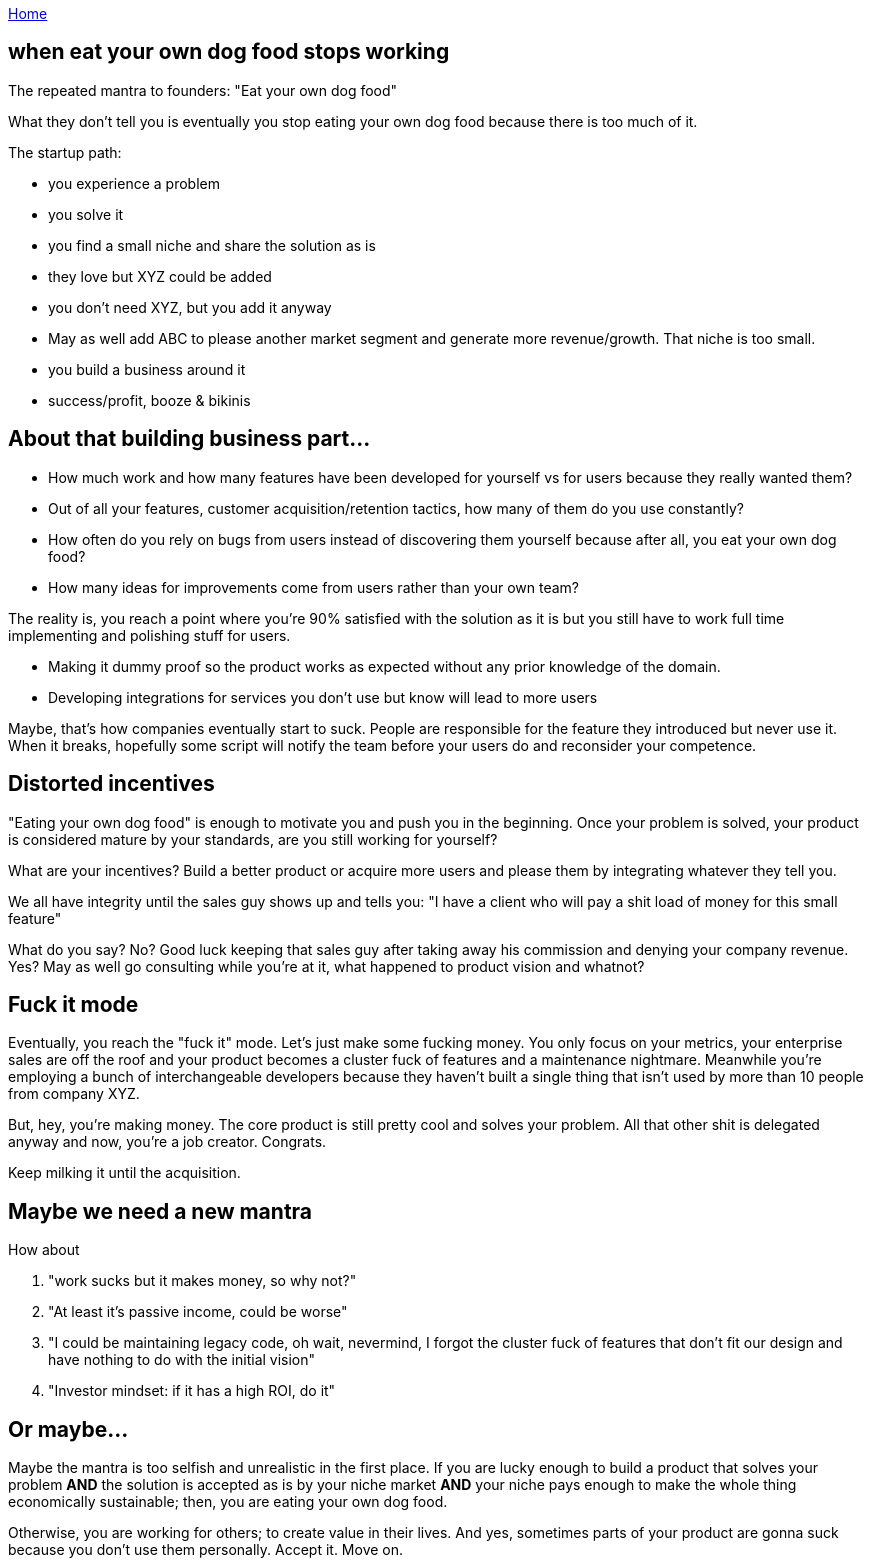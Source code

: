 :uri-asciidoctor: http://asciidoctor.org
:icons: font
:source-highlighter: pygments
:nofooter:

++++
<script>
  (function(i,s,o,g,r,a,m){i['GoogleAnalyticsObject']=r;i[r]=i[r]||function(){
  (i[r].q=i[r].q||[]).push(arguments)},i[r].l=1*new Date();a=s.createElement(o),
  m=s.getElementsByTagName(o)[0];a.async=1;a.src=g;m.parentNode.insertBefore(a,m)
  })(window,document,'script','https://www.google-analytics.com/analytics.js','ga');
  ga('create', 'UA-90513711-1', 'auto');
  ga('send', 'pageview');
</script>
++++

link:index[Home]

== when eat your own dog food stops working



The repeated mantra to founders: "Eat your own dog food"


What they don't tell you is eventually you stop eating your own dog food because there is too much of it. 


The startup path:

- you experience a problem 
- you solve it 
- you find a small niche and share the solution as is
- they love but XYZ could be added 
- you don't need XYZ, but you add it anyway
- May as well add ABC to please another market segment and generate more revenue/growth. That niche is too small.
- you build a business around it
- success/profit, booze & bikinis


== About that building business part...


- How much work and how many features have been developed for yourself vs for users because they really wanted them?
- Out of all your features, customer acquisition/retention tactics, how many of them do you use constantly?
- How often do you rely on bugs from users instead of discovering them yourself because after all, you eat your own dog food?
- How many ideas for improvements come from users rather than your own team?


The reality is, you reach a point where you're 90% satisfied with the solution as it is but you still have to work full time implementing and polishing stuff for users. 

- Making it dummy proof so the product works as expected without any prior knowledge of the domain. 
- Developing integrations for services you don't use but know will lead to more users


Maybe, that's how companies eventually start to suck. People are responsible for the feature they introduced but never use it. When it breaks, hopefully some script will notify the team before your users do and reconsider your competence.


== Distorted incentives

"Eating your own dog food" is enough to motivate you and push you in the beginning. Once your problem is solved, your product is considered mature by your standards, are you still working for yourself?

What are your incentives? Build a better product or acquire more users and please them by integrating whatever they tell you.

We all have integrity until the sales guy shows up and tells you: "I have a client who will pay a shit load of money for this small feature"

What do you say? No? Good luck keeping that sales guy after taking away his commission and denying your company revenue.
Yes? May as well go consulting while you're at it, what happened to product vision and whatnot?


== Fuck it mode

Eventually, you reach the "fuck it" mode. Let's just make some fucking money. You only focus on your metrics, your enterprise sales are off the roof and your product becomes a cluster fuck of features and a maintenance nightmare. Meanwhile you're employing a bunch of interchangeable developers because they haven't built a single thing that isn't used by more than 10 people from company XYZ. 


But, hey, you're making money. The core product is still pretty cool and solves your problem. All that other shit is delegated anyway and now, you're a job creator. Congrats. 

Keep milking it until the acquisition.


== Maybe we need a new mantra

How about 

. "work sucks but it makes money, so why not?"
. "At least it's passive income, could be worse"
. "I could be maintaining legacy code, oh wait, nevermind, I forgot the cluster fuck of features that don't fit our design and have nothing to do with the initial vision"
. "Investor mindset: if it has a high ROI, do it"


== Or maybe...

Maybe the mantra is too selfish and unrealistic in the first place. 
If you are lucky enough to build a product that solves your problem *AND* the solution is accepted as is by your niche market *AND* your niche pays enough to make the whole thing economically sustainable; then, you are eating your own dog food.

Otherwise, you are working for others; to create value in their lives. And yes, sometimes parts of your product are gonna suck because you don't use them personally. 
Accept it. Move on. 
